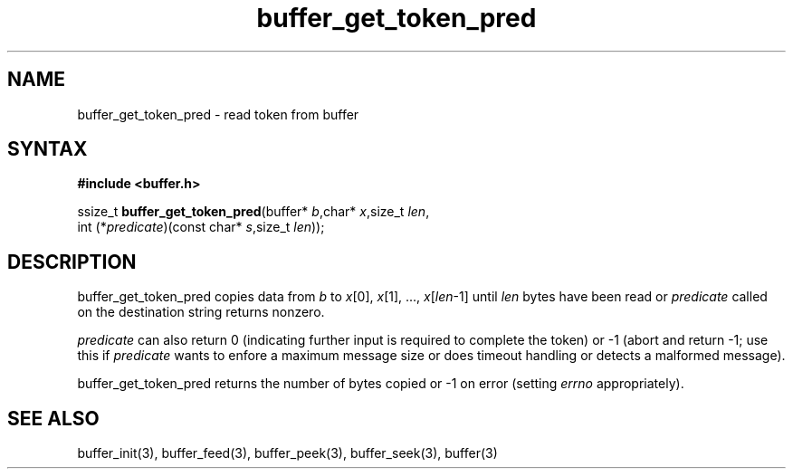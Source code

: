 .TH buffer_get_token_pred 3
.SH NAME
buffer_get_token_pred \- read token from buffer
.SH SYNTAX
.B #include <buffer.h>

ssize_t \fBbuffer_get_token_pred\fP(buffer* \fIb\fR,char* \fIx\fR,size_t \fIlen\fR,
                 int (*\fIpredicate\fR)(const char* \fIs\fR,size_t \fIlen\fR));
.SH DESCRIPTION
buffer_get_token_pred copies data from \fIb\fR to \fIx\fR[0],
\fIx\fR[1], ..., \fIx\fR[\fIlen\fR-1] until \fIlen\fR bytes have been
read or \fIpredicate\fR called on the destination string returns
nonzero.

\fIpredicate\fR can also return 0 (indicating further input is required
to complete the token) or -1 (abort and return -1; use this if
\fIpredicate\fR wants to enfore a maximum message size or does timeout
handling or detects a malformed message).

buffer_get_token_pred returns the number of bytes copied or -1 on
error (setting \fIerrno\fR appropriately).
.SH "SEE ALSO"
buffer_init(3), buffer_feed(3), buffer_peek(3), buffer_seek(3), buffer(3)
